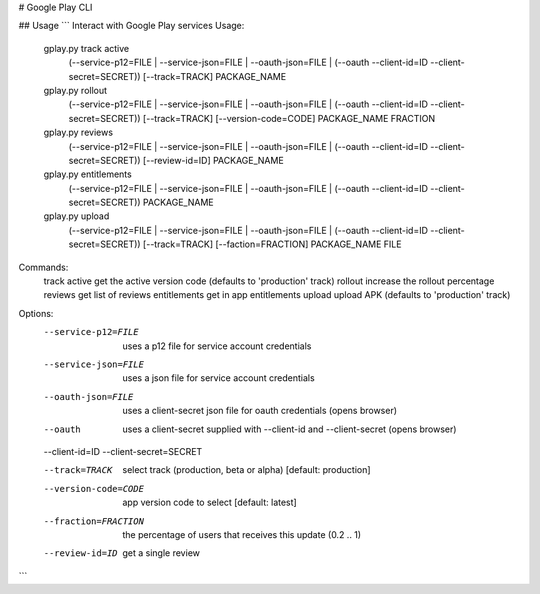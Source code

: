 # Google Play CLI

## Usage
```
Interact with Google Play services
Usage:
  gplay.py track active
    (--service-p12=FILE | --service-json=FILE | --oauth-json=FILE | (--oauth --client-id=ID --client-secret=SECRET))
    [--track=TRACK] PACKAGE_NAME
  gplay.py rollout
    (--service-p12=FILE | --service-json=FILE | --oauth-json=FILE | (--oauth --client-id=ID --client-secret=SECRET))
    [--track=TRACK] [--version-code=CODE] PACKAGE_NAME FRACTION
  gplay.py reviews
    (--service-p12=FILE | --service-json=FILE | --oauth-json=FILE | (--oauth --client-id=ID --client-secret=SECRET))
    [--review-id=ID] PACKAGE_NAME
  gplay.py entitlements
    (--service-p12=FILE | --service-json=FILE | --oauth-json=FILE | (--oauth --client-id=ID --client-secret=SECRET))
    PACKAGE_NAME
  gplay.py upload
    (--service-p12=FILE | --service-json=FILE | --oauth-json=FILE | (--oauth --client-id=ID --client-secret=SECRET))
    [--track=TRACK] [--faction=FRACTION] PACKAGE_NAME FILE

Commands:
  track active             get the active version code (defaults to 'production' track)
  rollout                  increase the rollout percentage
  reviews                  get list of reviews
  entitlements             get in app entitlements
  upload                   upload APK (defaults to 'production' track)

Options:
  --service-p12=FILE       uses a p12 file for service account credentials
  --service-json=FILE      uses a json file for service account credentials
  --oauth-json=FILE        uses a client-secret json file for oauth credentials (opens browser)
  --oauth                  uses a client-secret supplied with --client-id and --client-secret (opens browser)
  --client-id=ID
  --client-secret=SECRET

  --track=TRACK            select track (production, beta or alpha)  [default: production]
  --version-code=CODE      app version code to select [default: latest]
  --fraction=FRACTION      the percentage of users that receives this update (0.2 .. 1)

  --review-id=ID           get a single review

```

